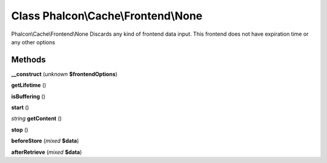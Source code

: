 Class **Phalcon\\Cache\\Frontend\\None**
========================================

Phalcon\\Cache\\Frontend\\None   Discards any kind of frontend data input. This frontend does not have expiration time or any other options

Methods
---------

**__construct** (*unknown* **$frontendOptions**)

**getLifetime** ()

**isBuffering** ()

**start** ()

*string* **getContent** ()

**stop** ()

**beforeStore** (*mixed* **$data**)

**afterRetrieve** (*mixed* **$data**)

